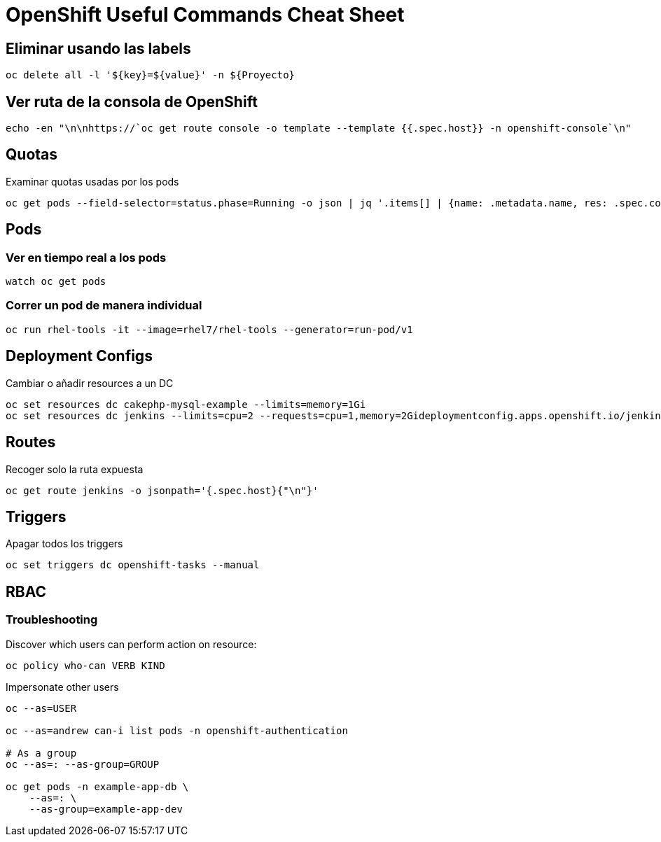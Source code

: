 = OpenShift Useful Commands Cheat Sheet

== Eliminar usando las labels

[source,bash]
----
oc delete all -l '${key}=${value}' -n ${Proyecto}
----

== Ver ruta de la consola de OpenShift

[source,bash]
----
echo -en "\n\nhttps://`oc get route console -o template --template {{.spec.host}} -n openshift-console`\n"
----

== Quotas

Examinar quotas usadas por los pods

[source,bash]
----
oc get pods --field-selector=status.phase=Running -o json | jq '.items[] | {name: .metadata.name, res: .spec.containers[].resources}'
----

== Pods

=== Ver en tiempo real a los pods

[source,bash]
----
watch oc get pods
----

=== Correr un pod de manera individual

[source,bash]
----
oc run rhel-tools -it --image=rhel7/rhel-tools --generator=run-pod/v1
----

== Deployment Configs

Cambiar o añadir resources a un DC

[source,bash]
----
oc set resources dc cakephp-mysql-example --limits=memory=1Gi
oc set resources dc jenkins --limits=cpu=2 --requests=cpu=1,memory=2Gideploymentconfig.apps.openshift.io/jenkins resource requirements updated
----

== Routes

Recoger solo la ruta expuesta
[source,bash]
----
oc get route jenkins -o jsonpath='{.spec.host}{"\n"}'
----

== Triggers

Apagar todos los triggers
[source,bash]
----
oc set triggers dc openshift-tasks --manual
----

== RBAC

=== Troubleshooting

Discover which users can perform action on resource:

[source,bash]
----
oc policy who-can VERB KIND
----

Impersonate other users

[source,bash]
----
oc --as=USER

oc --as=andrew can-i list pods -n openshift-authentication

# As a group
oc --as=: --as-group=GROUP

oc get pods -n example-app-db \
    --as=: \
    --as-group=example-app-dev
----


